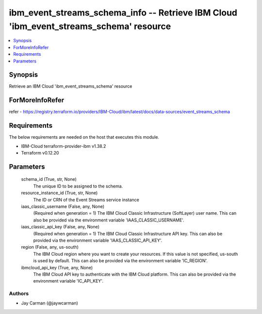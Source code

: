 
ibm_event_streams_schema_info -- Retrieve IBM Cloud 'ibm_event_streams_schema' resource
=======================================================================================

.. contents::
   :local:
   :depth: 1


Synopsis
--------

Retrieve an IBM Cloud 'ibm_event_streams_schema' resource


ForMoreInfoRefer
----------------
refer - https://registry.terraform.io/providers/IBM-Cloud/ibm/latest/docs/data-sources/event_streams_schema

Requirements
------------
The below requirements are needed on the host that executes this module.

- IBM-Cloud terraform-provider-ibm v1.38.2
- Terraform v0.12.20



Parameters
----------

  schema_id (True, str, None)
    The unique ID to be assigned to the schema.


  resource_instance_id (True, str, None)
    The ID or CRN of the Event Streams service instance


  iaas_classic_username (False, any, None)
    (Required when generation = 1) The IBM Cloud Classic Infrastructure (SoftLayer) user name. This can also be provided via the environment variable 'IAAS_CLASSIC_USERNAME'.


  iaas_classic_api_key (False, any, None)
    (Required when generation = 1) The IBM Cloud Classic Infrastructure API key. This can also be provided via the environment variable 'IAAS_CLASSIC_API_KEY'.


  region (False, any, us-south)
    The IBM Cloud region where you want to create your resources. If this value is not specified, us-south is used by default. This can also be provided via the environment variable 'IC_REGION'.


  ibmcloud_api_key (True, any, None)
    The IBM Cloud API key to authenticate with the IBM Cloud platform. This can also be provided via the environment variable 'IC_API_KEY'.













Authors
~~~~~~~

- Jay Carman (@jaywcarman)

